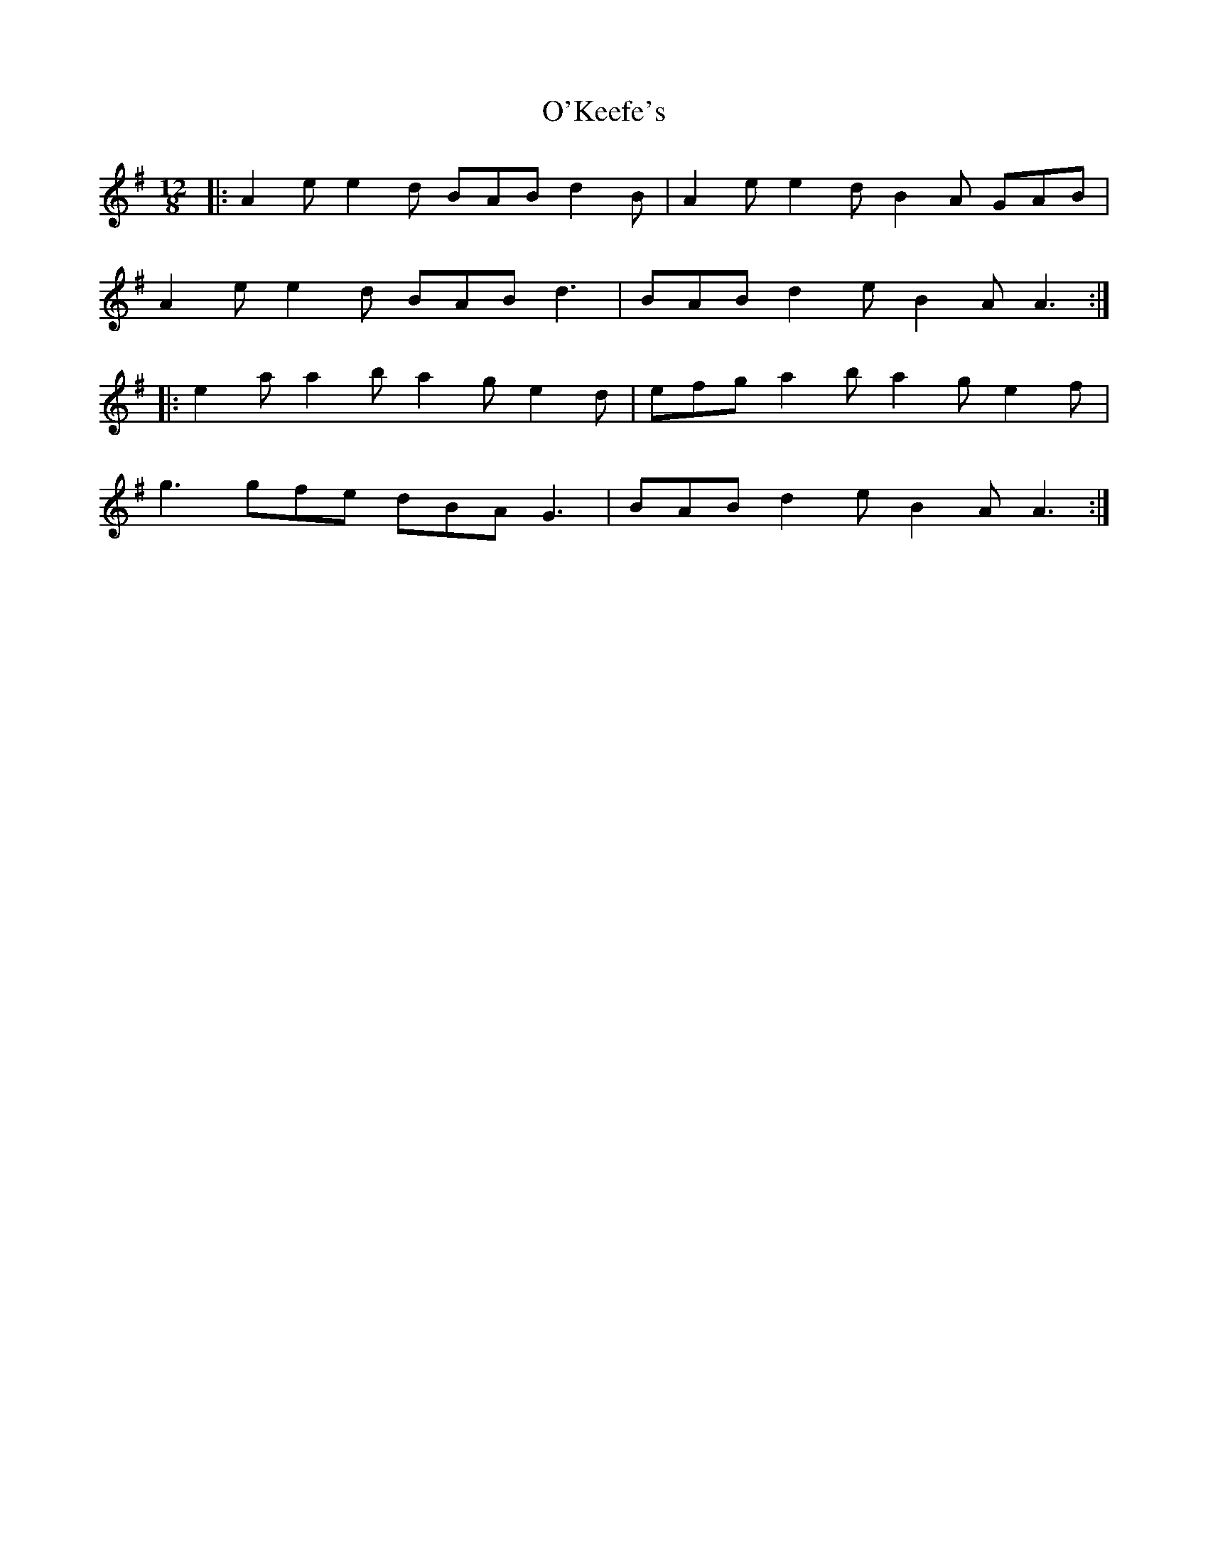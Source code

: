 X: 16
T: O'Keefe's
R: slide
M: 12/8
L: 1/8
K: Ador
|:A2e e2d BAB d2B|A2e e2d B2A GAB|
A2e e2d BAB d3|BAB d2e B2A A3:|
|:e2a a2b a2g e2d|efg a2b a2g e2f|
g3 gfe dBA G3|BAB d2e B2A A3:|

